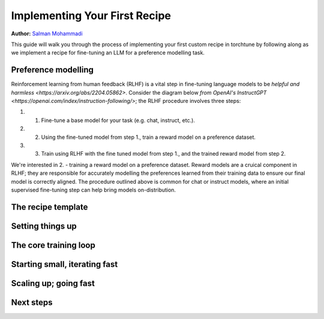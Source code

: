 .. _custom_recipe_label:

==============================
Implementing Your First Recipe
==============================

**Author:** `Salman Mohammadi <https://github.com/SalmanMohammadi>`_

This guide will walk you through the process of implementing your first custom recipe in torchtune by following along as we implement a recipe for fine-tuning
an LLM for a preference modelling task.

.. grid:: 2

    .. grid-item-card:: :octicon:`mortar-board;1em;` Key learning points:

      * A crash course on reward modelling
      *
      * How to utilise torchtune's optimisation features for making your recipe fast and memory efficient
      * Tips and tricks for debugging your recipes

    .. grid-item-card:: :octicon:`list-unordered;1em;` Prerequisites:

      * Be familiar with the :ref:`overview of torchtune<overview_label>`
      * Get an overall feel for how recipes work :ref:`in our recipe deepdive<recipe_deepdive>`
      * Be familiar with :ref:`configuring datasets<dataset_tutorial_label>`
      * Make sure to :ref:`install torchtune<install_label>`


Preference modelling
--------------------

Reinforcement learning from human feedback (RLHF) is a vital step in fine-tuning language models to be `helpful and harmless <https://arxiv.org/abs/2204.05862>`.
Consider the diagram below `from OpenAI's InstructGPT <https://openai.com/index/instruction-following/>`; the RLHF procedure involves three steps:

.. image:: /_static/img/rlhf_diagram.png

#. 1) Fine-tune a base model for your task (e.g. chat, instruct, etc.).
#. 2) Using the fine-tuned model from step 1., train a reward model on a preference dataset.
#. 3) Train using RLHF with the fine tuned model from step 1., and the trained reward model from step 2.

We're interested in 2. - training a reward model on a preference dataset. Reward models are a cruical component in RLHF; they are responsible for
accurately modelling the preferences learned from their training data to ensure our final model is correctly aligned. The procedure outlined above is
common for chat or instruct models, where an initial supervised fine-tuning step can help bring models on-distribution.

The recipe template
-------------------


Setting things up
-----------------

The core training loop
----------------------

Starting small, iterating fast
------------------------------

Scaling up; going fast
----------------------

Next steps
----------
